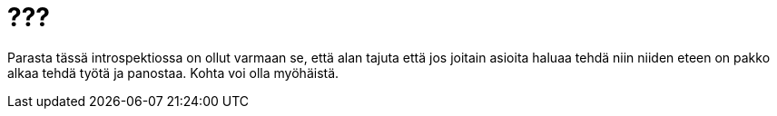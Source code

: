 = ???
:published_at: 2016-01-01

Parasta tässä introspektiossa on ollut varmaan se, että alan tajuta että jos joitain asioita haluaa tehdä niin niiden eteen on pakko alkaa tehdä työtä ja panostaa. Kohta voi olla myöhäistä.